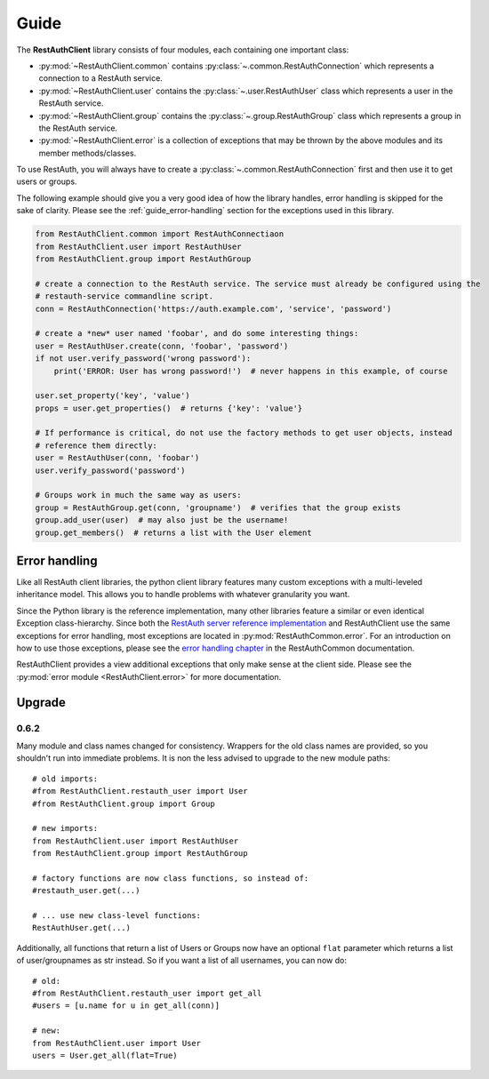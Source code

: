 Guide
=====

The **RestAuthClient** library consists of four modules, each containing one important class:

* :py:mod:`~RestAuthClient.common` contains :py:class:`~.common.RestAuthConnection` which represents
  a connection to a RestAuth service.
* :py:mod:`~RestAuthClient.user` contains the :py:class:`~.user.RestAuthUser` class which
  represents a user in the RestAuth service.
* :py:mod:`~RestAuthClient.group` contains the :py:class:`~.group.RestAuthGroup` class which represents a
  group in the RestAuth service.
* :py:mod:`~RestAuthClient.error` is a collection of exceptions that may be thrown by the above
  modules and its member methods/classes.

To use RestAuth, you will always have to create a :py:class:`~.common.RestAuthConnection` first and
then use it to get users or groups.

The following example should give you a very good idea of how the library handles, error handling is
skipped for the sake of clarity. Please see the :ref:`guide_error-handling` section for the
exceptions used in this library.

.. code-block:: python

   from RestAuthClient.common import RestAuthConnectiaon
   from RestAuthClient.user import RestAuthUser
   from RestAuthClient.group import RestAuthGroup

   # create a connection to the RestAuth service. The service must already be configured using the
   # restauth-service commandline script.
   conn = RestAuthConnection('https://auth.example.com', 'service', 'password')

   # create a *new* user named 'foobar', and do some interesting things:
   user = RestAuthUser.create(conn, 'foobar', 'password')
   if not user.verify_password('wrong password'):
       print('ERROR: User has wrong password!')  # never happens in this example, of course

   user.set_property('key', 'value')
   props = user.get_properties()  # returns {'key': 'value'}

   # If performance is critical, do not use the factory methods to get user objects, instead
   # reference them directly:
   user = RestAuthUser(conn, 'foobar')
   user.verify_password('password')

   # Groups work in much the same way as users:
   group = RestAuthGroup.get(conn, 'groupname')  # verifies that the group exists
   group.add_user(user)  # may also just be the username!
   group.get_members()  # returns a list with the User element


.. _guide_error-handling:

Error handling
--------------

Like all RestAuth client libraries, the python client library features many custom exceptions with a
multi-leveled inheritance model. This allows you to handle problems with whatever granularity you
want.

Since the Python library is the reference implementation, many other libraries feature a similar or
even identical Exception class-hierarchy. Since both the `RestAuth server reference implementation
<https://server.restauth.net>`_ and RestAuthClient use the same exceptions for error handling, most
exceptions are located in :py:mod:`RestAuthCommon.error`. For an introduction on how to use those
exceptions, please see the `error handling chapter <https://common.restauth.net/error.html>`_ in the
RestAuthCommon documentation.

RestAuthClient provides a view additional exceptions that only make sense at the client side. Please
see the :py:mod:`error module <RestAuthClient.error>` for more documentation.

Upgrade
-------

0.6.2
_____

Many module and class names changed for consistency. Wrappers for the old class
names are provided, so you shouldn't run into immediate problems. It is non the
less advised to upgrade to the new module paths::

   # old imports:
   #from RestAuthClient.restauth_user import User
   #from RestAuthClient.group import Group

   # new imports:
   from RestAuthClient.user import RestAuthUser
   from RestAuthClient.group import RestAuthGroup

   # factory functions are now class functions, so instead of:
   #restauth_user.get(...)

   # ... use new class-level functions:
   RestAuthUser.get(...)

Additionally, all functions that return a list of Users or Groups now have an
optional ``flat`` parameter which returns a list of user/groupnames as str
instead. So if you want a list of all usernames, you can now do::

   # old:
   #from RestAuthClient.restauth_user import get_all
   #users = [u.name for u in get_all(conn)]

   # new:
   from RestAuthClient.user import User
   users = User.get_all(flat=True)

